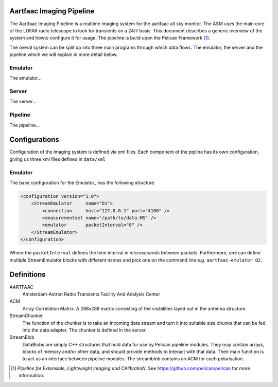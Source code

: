 Aartfaac Imaging Pipeline
=========================

The Aartfaac Imaging Pipeline is a realtime imaging system for the aartfaac all sky monitor. The ASM uses the main core of the LOFAR radio telescope to look for transients on a 24/7 basis. This document describes a generic overview of the system and howto configure it for usage. The pipeline is build upon the Pelican Framework [#]_. 

The overal system can be split up into three main programs through which data flows. The emulator, the server and the pipeline which we will explain in more detail below.

Emulator
--------

The emulator...

Server
------

The server...

Pipeline
--------

The pipeline...


Configurations
==============

Configuration of the imaging system is defined via xml files. Each component of the pipline has its own configuration, giving us three xml files defined in ``data/xml``

Emulator
--------

The base configuration for the Emulator_ has the following structure

.. code-block:: xml

  <configuration version="1.0">
      <StreamEmulator     name="O1">
          <connection     host="127.0.0.1" port="4100" />
          <measurementset name="/path/to/data.MS" />
          <emulator       packetInterval="0" />
      </StreamEmulator>
  </configuration>

Where the ``packetInterval`` defines the time interval in *microseconds* between packets. Furthermore, one can define multiple StreamEmulator blocks with different names and pick one on the command line e.g. ``aartfaac-emulator O2``.


Definitions
===========

AARTFAAC
  Amsterdam-Astron Radio Transients Facility And Analysis Center

ACM
  Array Correlation Matrix. A 288x288 matrix consisting of the visibilities layed out in the antenna structure.

StreamChunker
  The function of the chunker is to take an incoming data stream and turn it into suitable size chunks that can be fed
  into the data adapter. The chunker is defined in the server.

StreamBlob
  DataBlobs are simply C++ structures that hold data for use by Pelican pipeline modules. They may contain arrays,
  blocks of memory and/or other data, and should provide methods to interact with that data. Their main function is
  to act as an interface between pipeline modules. The streamblob contains an ACM for each polarisation.


.. [#] *Pipeline for Extensible, Lightweight Imaging and CAlibratioN*. See https://github.com/pelican/pelican for more information.

